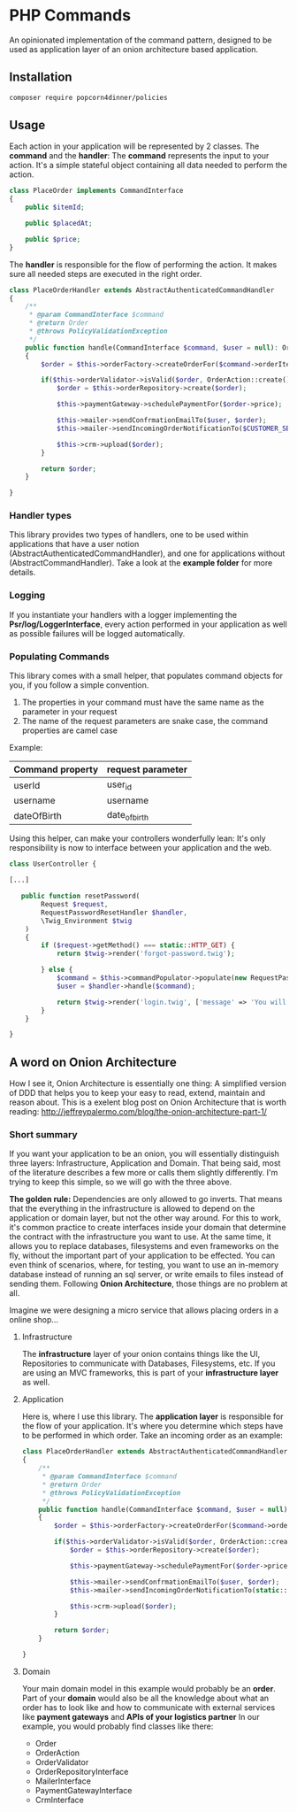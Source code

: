 * PHP Commands
An opinionated implementation of the command pattern, designed to be used as application layer of an onion architecture based application.

[[./onion_schema.png]]

** Installation
#+BEGIN_SRC sh
composer require popcorn4dinner/policies
#+END_SRC
** Usage
Each action in your application will be represented by 2 classes. The *command* and the *handler*:
The *command* represents the input to your action. It's a simple stateful object containing all data needed to perform the action.
#+BEGIN_SRC php
class PlaceOrder implements CommandInterface
{
    public $itemId;

    public $placedAt;

    public $price;
}
#+END_SRC

The *handler* is responsible for the flow of performing the action. It makes sure all needed steps are executed in the right order.
#+BEGIN_SRC php
 class PlaceOrderHandler extends AbstractAuthenticatedCommandHandler
 {
     /**
      * @param CommandInterface $command
      * @return Order
      * @throws PolicyValidationException
      */
     public function handle(CommandInterface $command, $user = null): Order
     {    
         $order = $this->orderFactory->createOrderFor($command->orderItem, $command->placedAt, $user->id)

         if($this->orderValidator->isValid($order, OrderAction::create())){
             $order = $this->orderRepository->create($order);

             $this->paymentGateway->schedulePaymentFor($order->price);

             $this->mailer->sendConfrmationEmailTo($user, $order);
             $this->mailer->sendIncomingOrderNotificationTo($CUSTOMER_SERVICE, $order);

             $this->crm->upload($order);
         }

         return $order;
     }

 }
#+END_SRC
*** Handler types
This library provides two types of handlers, one to be used within applications 
that have a user notion (AbstractAuthenticatedCommandHandler), and one for applications without (AbstractCommandHandler).
Take a look at the *example folder* for more details.

*** Logging
If you instantiate your handlers with a logger implementing the *Psr/log/LoggerInterface*, every action performed in your application 
as well as possible failures will be logged automatically.

*** Populating Commands
    This library comes with a small helper, that populates command objects for you, if you follow a simple convention. 
 1) The properties in your command must have the same name as the parameter in your request
 2) The name of the request parameters are snake case, the command properties are camel case
 Example:
 | Command property | request parameter |
 |------------------+-------------------|
 | userId           | user_id           |
 | username         | username          |
 | dateOfBirth      | date_of_birth     |

 Using this helper, can make your controllers wonderfully lean: It's only responsibility is now to interface between your application and the web.
 #+BEGIN_SRC php
 class UserController {

 [...]

    public function resetPassword(
         Request $request,
         RequestPasswordResetHandler $handler,
         \Twig_Environment $twig
     )
     {
         if ($request->getMethod() === static::HTTP_GET) {
             return $twig->render('forgot-password.twig');

         } else {
             $command = $this->commandPopulator->populate(new RequestPasswordReset(), $request);
             $user = $handler->handle($command);

             return $twig->render('login.twig', ['message' => 'You will receive an email with reset instructions shortly.']);
         }
     }

 }
 #+END_SRC
** A word on Onion Architecture
 How I see it, Onion Architecture is essentially one thing: A simplified version of DDD that helps you to keep your easy to read, extend, maintain and reason about.
 This is a exelent blog post on Onion Architecture that is worth reading: 
 http://jeffreypalermo.com/blog/the-onion-architecture-part-1/
*** Short summary
 If you want your application to be an onion, you will essentially distinguish three layers: Infrastructure, Application and Domain.
 That being said, most of the literature describes a few more or calls them slightly differently. I'm trying to keep this simple, so we will go with the three above.

 *The golden rule:* Dependencies are only allowed to go inverts. That means that the everything in the infrastructure is allowed to depend on the application or domain layer,
 but not the other way around. For this to work, it's common practice to create interfaces inside your domain that determine the contract with 
 the infrastructure you want to use. At the same time, it allows you to replace databases, filesystems and even frameworks on the fly, without the important part of your application to be effected.
 You can even think of scenarios, where, for testing, you want to use an in-memory database instead of running an sql server, or write emails to files instead of sending them.
 Following *Onion Architecture*, those things are no problem at all. 

[[./onion_schema.png]]

 Imagine we were designing a micro service that allows placing orders in a online shop...

**** Infrastructure
 The *infrastructure* layer of your onion contains things like the UI, Repositories to communicate with Databases,
 Filesystems, etc. If you are using an MVC frameworks, this is part of your *infrastructure layer* as well.  
**** Application
 Here is, where I use this library. The *application layer* is responsible for the flow of your application. It's where you determine 
 which steps have to be performed in which order.
 Take an incoming order as an example:
 #+BEGIN_SRC php
 class PlaceOrderHandler extends AbstractAuthenticatedCommandHandler
 {
     /**
      * @param CommandInterface $command
      * @return Order
      * @throws PolicyValidationException
      */
     public function handle(CommandInterface $command, $user = null): Order
     {    
         $order = $this->orderFactory->createOrderFor($command->orderItem, $command->placedAt, $user->id)

         if($this->orderValidator->isValid($order, OrderAction::create())){
             $order = $this->orderRepository->create($order);

             $this->paymentGateway->schedulePaymentFor($order->price);

             $this->mailer->sendConfrmationEmailTo($user, $order);
             $this->mailer->sendIncomingOrderNotificationTo(static::CUSTOMER_SERVICE, $order);

             $this->crm->upload($order);
         }

         return $order;
     }

 }
 #+END_SRC
**** Domain
 Your main domain model in this example would probably be an *order*. Part of your *domain* would also be all the knowledge 
 about what an order has to look like and how to communicate with external services like *payment gateways* and *APIs of your logistics partner*
 In our example, you would probably find classes like there:
  - Order
  - OrderAction
  - OrderValidator
  - OrderRepositoryInterface
  - MailerInterface
  - PaymentGatewayInterface
  - CrmInterface
